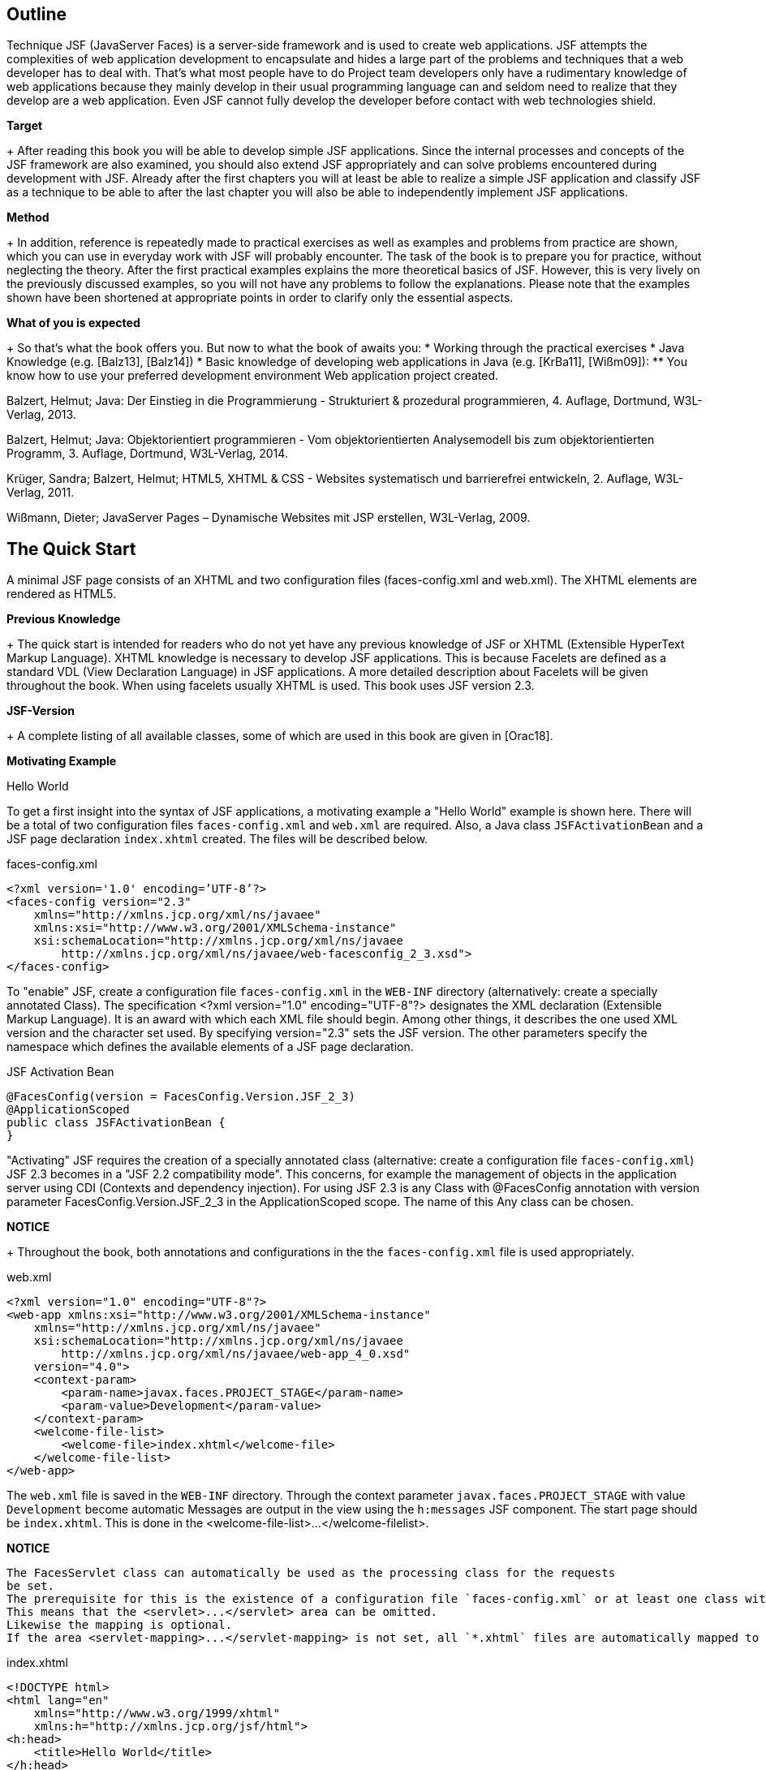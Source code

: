 == Outline

Technique JSF (JavaServer Faces) is a server-side framework and is used to create web applications. 
JSF attempts the complexities of web application development to encapsulate and hides a large part of the problems and techniques that a web developer has to deal with. 
That's what most people have to do Project team developers only have a rudimentary knowledge of web applications because they mainly develop in their usual programming language can and seldom need to realize that they develop are a web application. 
Even JSF cannot fully develop the developer before contact with web technologies shield.

*Target*
+
After reading this book you will be able to develop simple JSF applications. 
Since the internal processes and concepts of the JSF framework are also examined, you should also extend JSF appropriately and can solve problems encountered during development with JSF. 
Already after the first chapters you will at least be able to realize a simple JSF application and classify JSF as a technique to be able to after the last chapter you will also be able to independently implement JSF applications.

*Method*
+
In addition, reference is repeatedly made to practical exercises as well as examples and problems from practice are shown, which you can use in everyday work with JSF will probably encounter. 
The task of the book is to prepare you for practice, without neglecting the theory. 
After the first practical examples explains the more theoretical basics of JSF. 
However, this is very lively on the previously discussed examples, so you will not have any problems to follow the explanations. 
Please note that the examples shown have been shortened at appropriate points in order to clarify only the essential aspects.

*What of you is expected*
+
So that's what the book offers you. 
But now to what the book of awaits you:
* Working through the practical exercises
* Java Knowledge (e.g. [Balz13], [Balz14])
* Basic knowledge of developing web applications in Java (e.g. [KrBa11], [Wißm09]):
** You know how to use your preferred development environment Web application project created.

[Balz13]
Balzert, Helmut; Java: Der Einstieg in die Programmierung - Strukturiert & prozedural
programmieren, 4. Auflage, Dortmund, W3L-Verlag, 2013.
[Balz14]
Balzert, Helmut; Java: Objektorientiert programmieren - Vom objektorientierten
Analysemodell bis zum objektorientierten Programm, 3. Auflage, Dortmund,
W3L-Verlag, 2014.
[KrBa11]
Krüger, Sandra; Balzert, Helmut; HTML5, XHTML & CSS - Websites systematisch
und barrierefrei entwickeln, 2. Auflage, W3L-Verlag, 2011.
[Wißm09]
Wißmann, Dieter; JavaServer Pages – Dynamische Websites mit JSP erstellen,
W3L-Verlag, 2009.

== The Quick Start

A minimal JSF page consists of an XHTML and two configuration files (faces-config.xml and web.xml). 
The XHTML elements are rendered as HTML5.

*Previous Knowledge*
+
The quick start is intended for readers who do not yet have any previous knowledge of JSF or XHTML (Extensible HyperText Markup Language). 
XHTML knowledge is necessary to develop JSF applications. 
This is because Facelets are defined as a standard VDL (View Declaration Language) in JSF applications. 
A more detailed description about Facelets will be given throughout the book. 
When using facelets usually XHTML is used. 
This book uses JSF version 2.3.

*JSF-Version*
+
A complete listing of all available classes, some of which are used in this book are given in [Orac18].

*Motivating Example*

Hello World

To get a first insight into the syntax of JSF applications, a motivating example a "Hello World" example is shown here. 
There will be a total of two configuration files `faces-config.xml` and `web.xml` are required. 
Also, a Java class `JSFActivationBean` and a JSF page declaration `index.xhtml` created. 
The files will be described below.

.faces-config.xml
----
<?xml version='1.0' encoding=’UTF-8’?>
<faces-config version="2.3"
    xmlns="http://xmlns.jcp.org/xml/ns/javaee"
    xmlns:xsi="http://www.w3.org/2001/XMLSchema-instance"
    xsi:schemaLocation="http://xmlns.jcp.org/xml/ns/javaee 
        http://xmlns.jcp.org/xml/ns/javaee/web-facesconfig_2_3.xsd">
</faces-config>
----

To "enable" JSF, create a configuration file `faces-config.xml` in the `WEB-INF` directory (alternatively: create a specially annotated Class). 
The specification <?xml version="1.0" encoding="UTF-8"?> designates the XML declaration
(Extensible Markup Language). 
It is an award with which each XML file should begin. 
Among other things, it describes the one used XML version and the character set used. 
By specifying version="2.3" sets the JSF version. 
The other parameters specify the namespace which defines the available elements of a JSF page declaration.

.JSF Activation Bean
----
@FacesConfig(version = FacesConfig.Version.JSF_2_3)
@ApplicationScoped
public class JSFActivationBean {
}
----

"Activating" JSF requires the creation of a specially annotated class (alternative: create a configuration file `faces-config.xml`) JSF 2.3 becomes in a "JSF 2.2 compatibility mode". 
This concerns, for example the management of objects in the application server using CDI (Contexts and dependency injection). 
For using JSF 2.3 is any Class with @FacesConfig annotation with version parameter FacesConfig.Version.JSF_2_3 in the ApplicationScoped scope. 
The name of this Any class can be chosen.

*NOTICE*
+
Throughout the book, both annotations and configurations in the the `faces-config.xml` file is used appropriately.

.web.xml
----
<?xml version="1.0" encoding="UTF-8"?>
<web-app xmlns:xsi="http://www.w3.org/2001/XMLSchema-instance"
    xmlns="http://xmlns.jcp.org/xml/ns/javaee"
    xsi:schemaLocation="http://xmlns.jcp.org/xml/ns/javaee
        http://xmlns.jcp.org/xml/ns/javaee/web-app_4_0.xsd"
    version="4.0">
    <context-param>
        <param-name>javax.faces.PROJECT_STAGE</param-name>
        <param-value>Development</param-value>
    </context-param>
    <welcome-file-list>
        <welcome-file>index.xhtml</welcome-file>
    </welcome-file-list>
</web-app>
----

The `web.xml` file is saved in the `WEB-INF` directory. 
Through the context parameter `javax.faces.PROJECT_STAGE` with value `Development` become automatic Messages are output in the view using the `h:messages` JSF component. 
The start page should be `index.xhtml`. 
This is done in the <welcome-file-list>...</welcome-filelist>.

*NOTICE*
----
The FacesServlet class can automatically be used as the processing class for the requests
be set. 
The prerequisite for this is the existence of a configuration file `faces-config.xml` or at least one class with a JSF annotation (e.g. @FacesConfig). 
This means that the <servlet>...</servlet> area can be omitted. 
Likewise the mapping is optional. 
If the area <servlet-mapping>...</servlet-mapping> is not set, all `*.xhtml` files are automatically mapped to the FacesServlet.
----

.index.xhtml
----
<!DOCTYPE html>
<html lang="en"
    xmlns="http://www.w3.org/1999/xhtml"
    xmlns:h="http://xmlns.jcp.org/jsf/html">
<h:head>
    <title>Hello World</title>
</h:head>
<h:body>
    <h:outputText value="Hello World" />
</h:body>
</html>
----

In the DOCTYPE area there is no reference to an HTML DTD (Document Type Definition) given, therefore it is an HTML5 page. 
HTML5 is not based based on SGML (Standard Generalized Markup Language), so specifying a
Document type definition not necessary. 
The output text Hello World is replaced by the set JSF component h:outputText.

*NOTICE*
----
By using facelets as VDL, the DOCTYPE specification is not crucial: HTML5 source code is always rendered. 
It would also be possible to use the following document type definition from the XHTML standard:

<!DOCTYPE html PUBLIC
    "-//W3C//DTD XHTML 1.0 Transitional//EN"
    "http://www.w3.org/TR/xhtml1/DTD/xhtml1-transitional.dtd">
----

Here it is specified in the DOCTYPE area that the publicly available HTML DTD (Document Type Definition) is referred to. 
The DTD defines the document structure. 
It is further specified that XHTML in version 1.0 and in the variant Transitional and that the used elements and attribute names have been defined in the EN language. 
In the html area, the language of the XHTML page and the tag libraries used specified.

*Result*
Calling up the page is shown in Fig.2.0-1.

image::
Fig.2.0-1: Example hello world.

The existing source text of the call looks like this:
----
<!DOCTYPE html>
<html lang="en" xmlns="http://www.w3.org/1999/xhtml">
<head id="j_idt2">
    <title>Hallo Welt</title>
</head>
<body>Hallo Welt</body>
</html>
----

The small example shows that the JSF page declaration with XHTML and JSF tags is defined, but the generated result is presented as HTML5 becomes.

NOTICE
----
In the example, the `index.xhtml` file is named "JSF Page Declaration". 
XHTML and JSF tags are used. 
As the book progresses, simply the term »JSF page« is used.
----

== Web Development Basics

The basics of web development with Java are described in various JSRs (Java Specification
request). 
These include, for example, »Java 8 SE« (JSR 337), »Expression Language 3.0« (JSR 341) and »JavaServer Faces 2.3« (JSR 372). 
A JSR goes through different stages and may have reached a certain level. 
Web applications can have different architectures. 
The content will be in described in the following chapters:

*Web Application Architecture*

Web applications can be structured and divided in different ways. 
The underlying architecture defines how the individual components interact with a web application.

Just like common Java applications, there are also different ones for web applications
architectural pattern. 
At this point, the architectural patterns Model 1 and Model 2 treated. 
For Model 1 web applications, the client accesses the directly corresponding views. 
In the case of Model 2 web applications, access is provided by the clients not directly on the views, but always on the controller of the web application. 
Model 2 patterns are also called MVC patterns (Model View Controller patterns).

=== Model 1

=== Model 2

With Model 1 web applications, the client accesses a view directly. 
For model 2 - Applications, on the other hand, have a central location that is called up instead and forwards the call. 
This process is illustrated in Fig. 3.2-3.

The user communicates with the controller, so he sends his requests directly there. 
The controller creates and fills the model. 
Then he delegates it Output generation to the view that accesses Model objects generated by the controller.

== Java web development with Servlets and JSP pages

JSF application development is different from development ordinary Java web applications with servlets and JSP pages.

The rough structure of a Java web application with Model 2 architecture is explained in the introduction Fig.4.0-1 briefly explained.

image::

Fig.4.0-1: Structure of a web application.

With Model 1 architectures, direct access to the JSP pages would also be possible. 
Basically, a web container is required first (e.g. Tomcat or Payara), where the web application can be published. 
The web application in turn consists of different elements. 
The most important ones are listed in Fig. 4.0-1: A configuration file (web.xml), one or more servlets, and one or multiple JSP pages. 
JSP pages and servlets make it easy to build a web application. 
The client (i.e. the browser) accesses the servlet and the servlet in turn accesses the JSP pages.

*Expiry of a user requirement (Request)*
This means, of course, that all technical aspects of the web application are also here
to be implemented. 
This means that first the user request (Request) must be evaluated to extract any transfer parameters, when programming a servlet. 
Then the actual business logic executed and then the HTML document is generated and returned to the client. 
The process is illustrated in Fig.4.0-2.

== JavaServer Faces

Developing with JSF is a bit different than developing with Servlets or JSP pages. 
JSF is a framework based on the Model 2 - Concept.

=== Architecture of JSF

JSF is a Model 2 framework - this is easy to do on the central Front-Controller-Servlet, called JSF Faces Servlet.

JSF works like a Model 2 application (see »Web Application Architecture«, p. 10). All input and output takes place via Faces Servlet.

=== Configuration of web.xml

In the `web.xml` configuration file, Faces Servlet is specified as the one to be used Servlet not mandatory. 
The FacesServlet class can automatically be used as the working class can be set for the requests, provided the configuration file `facesconfig.xml` or at least one class with a JSF annotation (e.g. @FacesConfig) is available. 
This means that the <servlet>...</servlet> area can be omitted. 
Also optional is the characteristic of the mapping. 
If the area <servlet-mapping>...</servletmapping> is not set, all `*.xhtml` files are automatically sent to the FacesServlet Posted.

=== Contexts

There are different areas of validity (also: scopes) that determine how long an object has existed and from where it can be accessed.

Within a web application, objects can be created and then saved. 
However, the question arises as to where exactly these objects are stored.

*Motivation*
+
In an ordinary Java application, an object is stored in a property of another object or in a static property. 
In a web application However, an object is used by several users. 
So it must be determined at which point the objects are made available and for how long
these should remain available. 
Exactly this definition is called the scope.

*Object storage options*
+
A username e.g. B. is clearly user-related. 
But also information like a search query, a search result or a data record to be processed are user-related information that is only available to a specific user.

== Case study blog application overview

The following case study is used to illustrate the respective topics of the following chapter to deepen practically. 
This is a blog Application. 
First, the required classes for the »Business Logic« and the basic configuration files are created.

*What is a blog?*
+
A blog is a kind of diary. 
Any text entries can be created, each with a title, date and a category. 
Then they can displayed one below the other, creating a kind of diary.

*Functionality*
+
In order not to make the application too complicated, the »business logic« (here only persistence logic exists instead of business logic) for this sample application (case study overview) already implemented and is therefore not explained in detail.
The classes provided offer the possibility of text entries with a title, a text, a category and a date in a definable directory save. 
Alternatively, the current user's home directory used for storage. 
Multi-user use is not intended.

Fig.6.0-1 shows what the finished software could look like.

image::

Fig.6.0-1: Case study: list of blog entries.

*Create blog entry*
+
The central use case of the application is to create a blog entry. 
The user should be able to enter the information for title, date, category and to capture text. 
These details are then available as a blog entry on the provided classes are saved (Fig. 6.0-2).

*Classes*
+
The classes that enable the entries to be saved and loaded are already made available and therefore do not have to be programmed by yourself. 
In this chapter introduces the classes that are used for this and the next use cases are needed. 
The classes are shown in Fig. 6.0-3 as a UML diagram shown.

The central BlogManager class provides persistence and the BlogEntry class represents an entry in the blog.

image::

Fig.6.0-2: Case study: Blog entry process - input.

image::

Fig.6.0-3: API of the case study in UML notation.

The properties of the BlogEntry class are listed in Table.6.0-1.

|====
|Property
|Description

|id
|A unique number. 
This is set by the BlogManager - the first time save - Assigned and does not need to be set explicitly.

|title
|The title of the blog entry.

|text
|The content of the blog entry.

|category
|The category of the blog post.

|date
|A date to which the blog entry refers.
|====
Table. 6.0-1: BlogEntry properties.

The BlogManager class provides the following methods:

*Methods of Blog Manager*
+
public void saveEntry(BlogEntry entry):
Saves a new entry.
public void deleteEntry(BlogEntry entry):
Deletes an existing entry.
public List<BlogEntry> getAllEntries():
Returns all saved entries.
private String getFilename():
Returns the path to the persistence file. 
Is a path in the web.xml by the user defined, this is used. 
Otherwise, the home directory of the current User used for storage.
private void saveDb(List<BlogEntry> list):
Persist the existing blog entries.
private void initDb():
Initializing the database.

*Own storage path*
+
By default, the path `c:\blog.db` is used to store blog entries. 
A user-defined storage path can be specified in the `web.xml` configuration file.

web.xml
----
<context-param>
    <param-name>blogdbpath</param-name>
    <param-value>c:\blog.db</param-value>
</context-param>
----

An object of class BlogManager is implemented as a managed bean in scope of a Session created:

BlogManager.java
----
@Named
@SessionScoped
public class BlogManager implements Serializable {
    ...
}
----

*Overview*
+
Fig.6.0-4 shows an overview of the available programs.

image::

Fig.6.0-4: Case study: Overview of the different programs.

Based on the program case study overview, the programs case study input mask, Case study file upload and case study tables implemented. 
The program case study input mask serves as the basis for the programs case study templating, case study internationalization, Case study navigation, case study converter, case study validation, case study Shortlists and case study resources. 
The differences are in the description explained in the respective case study. 
In the Total Case Study program, all content is summarized in one application.

== Basic JSF components

=== Box: Component Hierarchy

=== h:outputText

=== h:inputText, h:inputSecret, h:inputTextarea

=== h:commandButton, h:commandLink

=== The components in interaction

=== Case study blog application - input mask

== Templating

=== JSF-Templating

=== Case Study Blog Application - Templating

== Internationalization

=== JSF internationalization

=== Case Study Blog Application - internationalization

== Navigation

Web applications usually do not only consist of one page. 
The following chapters explain the possibilities for realizing navigation in the context of JSF:

=== JSF-Navigation

JSF offers the possibility to choose between navigate multiple pages.

It is often necessary to implement an application with several pages. 
In the most cases, a realization with only one side should not be an option at all, for example when entering data records. 
A distinction is made between 'user-defined' and 'implicit' navigation.

*Custom Navigation*
+
Normally, navigation rules (also: navigation rules) are defined. 
This determine under which conditions from which side to which other side is referenced. 
For example, from `index.xhtml` page to `saveOK.xhtml` page. 
the conditions are described by so-called outcomes in the `faces-config.xml` (Program DemoNavigation).

Example 1a.
A navigation rule is then defined in the faces-config.xml file.
faces-config.xml
----
<navigation-rule>
    <from-view-id>/index.xhtml</from-view-id>
    <navigation-case>
        <from-outcome>ok</from-outcome>
        <to-view-id>/speichernOK.xhtml</to-view-id>
    </navigation-case>
</navigation-rule>
----

*Explanation*
+
This navigation rule determines that from the page `index.xhtml` to the page `save-
OK.xhtml` is branched. 
But only with the outcome ok.

*What is a outcome?*
+
An outcome is the result (i.e. the return value) of a method initiated by JSF method call. 
As already shown, in JSF, buttons and links are created using Method binding associated with an action.

Example 1b
The following example is conceivable:

JSF page:
<h:commandButton value="save(ok)" action="#{exampleBean.actionSaveOK}" />

Method:
public String actionSaveOK() {
    return "ok";
}

*Explanation*
+
In contrast to the method bindings considered so far, this method returns a string and does not return void. 
With this return value one also speaks of the outcome of the method. 
This value will used to determine the appropriate navigation rule. 
Here would be the outcome always ok and the current page is index.xhtml. 
Therefore, JSF will save to the pageOK.xhtml branch. 
The method would return an unknown value (for example nok), then JSF would appear on the current page (ie index.xhtml) stay.

*outcomes are variable*
+
Of course, it is not only possible to always return the same value, but different values could be returned via an if query.

It would be conceivable that the method checks something and depending on it ok or nok
returns. 
Depending on the outcome of the method and how the navigation rules are defined, JSF then links to one side or the other.

Example 1c
An example that saves from the `index.xhtml` page to OK if the outcome is `ok.xhtml` and in the case of an outcome of `nok` refers to saving `NOK.xhtml` the following:

----
<navigation-rule>
    <from-view-id>/index.xhtml</from-view-id>
    <navigation-case>
        <from-outcome>ok</from-outcome>
        <to-view-id>/speichernOK.xhtml</to-view-id>
    </navigation-case>
    <navigation-case>
        <from-outcome>nok</from-outcome>
        <to-view-id>/speichernNOK.xhtml</to-view-id>
    </navigation-case>
</navigation-rule>
----

*Explanation*
+
Two navigation cases are defined here. 
JSF will consider the case whose `from-outcome` attribute matches the outcome returned by the method. 
In this case, the first navigation case (saveOK.xhtml), if the outcome is ok or the second navigation case (saveNOK.xhtml) if the outcome is nok. 
If no navigation case applies (e.g. in the case of an outcome test), JSF will remain on the current page (i.e. index.xhtml here).

*Peculiarities of JSF navigation*
+
At the time the user requests the `index.xhtml` page, JSF still knows not whether the following page will be `saveOK.xhtml` or `saveNOK.xhtml`. 
That decides only after the form content of `index.xhtml` from user to was transmitted to the server, i.e. he pressed the button. 
Only after pressing the button (and the associated submission of the form content) the method binding is evaluated. 
In principle, however, every form content requires submission to the server a destination URL (Uniform Resource Locator) to which this data are transmitted. 
But since it is not yet clear which side will follow, refer `index.xhtml` to itself first, so it sends the form data back `index.xhtml`.

However, JSF will not return `index.xhtml`, but the method binding first execute and `saveOK.xhtml` or `saveNOK.xhtml` according to the outcome.

=== Case Study Blog Application - Navigation

== Converter

User input is always transmitted from the browser to the server as a string, regardless of whether the input is a number or not. 
These inputs will converted from JSF to required format, for example to integer. 
For it converter used. 
Some particularly frequently used converters are in the range of JSF included:

* JSF Converter
* Custom Converter
* Case study blog application - Converter

=== JSF Converter

User input is transmitted from the browser to the server as text, regardless of whether the input is a number or not. 
Still will these values are stored as a number in the managed bean. 
JSF uses converters for this. 
Converters supplied by JSF can be used for this.

The demo converter sample program illustrates the automatic conversion. 
That `h:messages` tag displays error messages that occur. 
It is defined in »Display of validation errors«, p. 113, explained in more detail.

*Example 1*
+
The following source code uses the `h:messages` tag.
----
<h:messages/>
<h:form>
    <h:inputText id="number" value="#{beispielBean.wert}" />
    <h:commandButton value="OK" />
</h:form>
----

*Explanation*
+
In this example exampleBean.value is a property of type double. 
Returns the user if you enter a number in the text field, it will be automatically converted and correctly converted into the saved managed bean. 
Returns the user a non-numeric value (e.g. test) occurs, an error message appears, as shown in Fig. 11.1-1.

image::

Fig.11.1-1: Converter error message.

The conversion is done automatically for some types like integer, double, etc.

The validators (the topic of validators is discussed in the chapter "Validation", p. 109
deepened) are dependent on the converters. 
So a `f:validateLongRange` validator don't validate a string, just a numeric value. 
The conversion must so take place before. 
Fig. 11.1-2 shows the process.

image::
Fig. 11.1-2: Conversion process.

Step 1: The user enters a number and presses the save button.
Step 2: The value (string) is saved as submitted value in the component.
Step 3: The value will be converted. 
The converted value is called local value saved.
Step 4: Now the validator can validate the value. 
It uses the (converted) local value.
Step 5: The local value is stored in the managed bean. 
If required, this value was previously validated.

The value transmitted by the browser is therefore initially displayed as submitted in the component value (String), then converted by a converter and stored as converted value saved as local value (for more information on submitted value and local value is referred to the chapter "The JSF Life Cycle", p. 165 referenced). 
Table. 11.1-1 shows types that are automatically converted by JSF.

In addition, there is also the option of explicitly adding converters to a component. 
This is useful, for example, if values are to be converted that cannot be automatically converted by JSF.

Specifying amounts in a currency would be an example. 
Here JSF will not automatically since only the amount and not the currency is saved
(€26.05 could only be stored as a simple numerical value 26.05, the currency is decisive for the amount). 
For such a case, the universal `f:convertNumber` tag can be used.

.Table 11.1-1: Types that can be automatically converted by JSF
|====
|Converter class
|Conversion class

|BigDecimalConverter
|java.math.BigDecimal

|BigIntegerConverter
|java.math.BigInteger

|BooleanConverter
|java.lang.Boolean and boolean

|ByteConverter
|java.lang.Number

|CharacterConverter
|java.lang.Character and char

|DoubleConverter
|java.lang.Double and double

|FloatConverter
|java.lang.Float and float

|IntegerConverter
|java.lang.Integer and int

|LongConverter
|java.lang.Long and long

|ShortConverter
|java.lang.Short and short
|====

A converter like `f:convertNumber` is simply attached as a "child" to the input component. 

The following source code uses the `f:convertNumber` tag.
.Example-2
----
<h:inputText id="currency" value="#{beispielBean.wert}">
    <f:convertNumber maxFractionDigits="2" groupingUsed="true"
        type="currency" currencySymbol="€" />
</h:inputText>
----

*Explanation*
+
In the example, the value is accurate to two digits (maxFractionDigits) with the Currency (type="currency") Euro (currencySymbol) and thousands separator (groupingUsed) shown. 
It is therefore assumed that the user exclusively enter amounts in euros. 
A valid entry would therefore be 1,00€. 
The value 1.0 is then stored in the managed bean. 
This conversion works also in the other direction. 
If the value changes in the managed bean to Example to the value 2.0, 2,00€ is displayed in the GUI.

However, the `f:convertNumber` tag is not only suitable for converting currency amounts. 
It is also possible to convert arbitrarily formatted numbers. 
In addition a pattern (also Pattern) can be used.

A selection of some tag configuration options is shown in Table. 11.1-2 listed.

.Table 11.1-2: Attributes of f:convertNumber.
|====
|Attribute
|Description

|currencyCode
|ISO 4217 currency code (only if type="currency").

|currencySymbol
|Currency symbol (only if type="currency").

|groupingUsed
|Indicates whether the value is presented with thousands separators.

|integerOnly
|Indicates whether the value is an integer.

|locale
|Locale used to format the values (e.g. es).

|pattern
|A number pattern that is used (e.g. €###, usable only if type="number").

|type
|Specifies the type (number, currency, or percentage). Default is percentage.
|====

The following source code uses the f:convertDateTime tag.

.Example-3
----
<h:outputText id="date" value="#{beispielBean.datum}">
    <f:convertDateTime dateStyle="full"
        locale="es" timeStyle="long" type="both" />
</h:outputText>
----

*Explanation*
+
For example, the output here will look like this:
+
martes 6 de febrero de 2018 21:06:00 GMT.

The `f:convertDateTime` tag presented here also offers some attributes that are listed in the Table
11.1-3 are shown.

|====
|Attribute
|Description

|dateStyle
|The date format: default, short, medium, long and full (Java standard).

|locale
|Locale used to format the values.

|pattern
|Pattern to use for parsing - timeStyle, dateStyle and type are then ignored - example: MM/dd/yyyy.

|timeStyle
|The time format: default, short, medium, long and full (Java standard).

|timeZone
|Time zone - Example: Europe/Berlin

|type
|Specifies the type (date, time, or both). Default is date.
|====
Table. 11.1-3: Attributes of f:convertDateTime.

=== Custom Converter

In many cases the converters provided by JSF should be sufficient. 
For special requirements there is the possibility to develop to use your own converter.

*Requirements of a custom converter*
+
A converter is supposed to turn a string (the user's input) into an object of a certain type. 
Like a standard converter, for example string values converted to numbers (e.g. integers).

The target type (that is, the class to convert to) can be a Class from the standard scope of Java or a self-developed class. 

However, the conversion process is not a one-way street. 
Values can be read from Managed beans and written to managed beans. 
A self-developed custom converter must therefore meet two requirements:

* Ability to turn a string into an object of the target type.
* Being able to turn an object of the target type back into a string.

*Structure of a converter*
+
These requirements make it obvious that two methods are needed to be able to do the conversion. 
A method to get a String into the object of the target type, and a method that returns the object can transform back.

JSF offers an interface that is used by the implementing converter class requires exactly these two methods. 
So it is not provided the conversion methods implement in the Managed Bean class. 
Instead there is the converter from a separate class that has the described converter interface (javax.faces.convert.Converter) implemented. 
Fig. 11.2-1 shows a UML representation this converter interface.

image::

Fig.11.2-1: Converter (UML-Notation).

The example program DemoCustomConverter clarifies the use and the implementation its Custom converter.

In the following, a converter is to be developed for the following city class.

Example 1. City.java
----
public class City {
    private int zip;
    private String name;
    
    // Getter und Setter
    ...
    @Override public String toString() {
        return zip + " " + name;
    }
}
----

In the object of the City class, the name of the city (name) and the zip code can be entered
(plz) are saved. 
JSF cannot automatically convert a string into an object of type city. 
Instead, a separate converter is developed for this purpose.

CityConverter.java
----
public class CityConverter implements Converter {
    public Object getAsObject(FacesContext context, UIComponent component, String value) {
        int split = value.indexOf('');
        City city = new City();
        city.setZip(Integer.parseInt(value.substring(0,split)));
        city.setName(value.substring(split+1,value.length()));
        return city;
}

public String getAsString(FacesContext context, UIComponent component, Object value) {
    return ((City)value).getZip() + " " + ((City)value).getName();
    }
}
----

For example, this converter accepts input in the form »zip city«.

Table 11.2-1 lists the method parameters shown in this example.
|====
|Attribute
|Description

|component
|Component containing the value to convert.

|context
|Faces Context, used to communicate with the framework

|value (String)
|String to be converted to an object.

|value (Object)
|Object to be converted to a string.
|====

The example is executable in this form, but the converter must still be made known to JSF so that it can be used. 
This is possible in two ways. 
It can be registered to be automatically used by JSF whenever a property of a managed bean or a managed bean itself of type city to be filled with a value. 
Alternatively, the converter can also be connected manually to a component to be hung.

*General registration of a converter*
+
The first option (general registration of the converter) is via a Annotation in the converter class and applies throughout the application.

This example shows the registration of the CityConverterClass:
----
@FacesConverter(forClass = City.class)
public class CityConverterClass implements Converter {
    ...
}
----

If a converter is registered via the `forClass` annotation parameter, JSF uses it automatically whenever a user-entered value is placed in an object of the target class (City.class) to be converted. 
This conversion is necessary when the input in a managed bean or a managed bean property of the type of the target class is to be saved.

The following class shows this connection as an example:

Example 3: Address.java
----
@Named
@SessionScoped
public class Address {
    private City city;
    public void setCity(City city) {
        System.out.println("was set:" + city);
        this.city = city;
    }
    public City getCity() {
        return city;
    }
}
----

*Explanation*
+
Now, when a JSF page accesses a managed bean of type Address and If you want to save an input as a city, JSF would automatically use the for this Process configured converter.

The following snippet shows access to the city property from a JSF page out (it is assumed that a managed bean address of type Address configured):

.index.xhtml
----
<h:inputText value="#{address.city}" />
----

In this example, the conversion is completely transparent and requires no further intervention by the developer.

*Explicit configuration of converter*
+
In addition to the general configuration described above, there are also the ability to explicitly configure a converter. 
To do this, an explicit name in of the @FacesConverter annotation.

An explicit configuration looks like this:

Example 4: CityConverterName.java
----
@FacesConverter("cityConverterName")
public class CityConverterName implements Converter {
    ...
}
----

*Explanation*
+
The example does not generally define which converter for which target type is used, but an ID is assigned to the converter. 
Under this one it can be referenced later in the JSF page.

Explicitly adding the city converter to a component would look for that above example like this:

----
<h:inputText value="#{address.city}"
    converter="cityConverterName" />
</h:inputText>
----

The converter is also used in this case, but only explicitly in this case Component.

=== Case Study Blog Application - Converter

The case study can be extended with its own converter. 
The converter will make it possible to specify the date in the form "today" as well. 
The current date is then used.

*GUI*
+
In addition to »Title« and »Text«, the blog entries also contain a »Date«. 
The corresponding date field is therefore added to the page (addEntry.xhtml). 
Additionally need error messages are issued. 
This is implemented using the `h:messages` tag.

*Implementation CaseStudyConverter*
+
Below are the changes compared to the Case Study input mask program shown.

A converter class `DateConverter` is implemented, which is included in the display page `addEntry.xhtml` is used. 
To do this, the annotation `@FacesConverter` must be added will.

The `addEntry.xhtml` file looks like this:

addEntry.xhtml
----
<h:body>
<h:messages />
<h:form>
    ...
    <h:outputText value="Date" />
    <h:inputText converter="dateConverter"
        value="#{addEntryBean.blogEntry.date}" />
...
</h:form>
</h:body>
----

The `h:messages` tag is used to output error descriptions. 
JSF cannot do automatic conversion for the date in this example. 
Although JSF provides a suitable converter for converting to a date (Date-TimeConverter), but this will (in contrast to all other supplied converters) not automatically drawn by JSF because the formatting information is different (e.g. 2018-04-13, 2018-04-13). 
Although this could be done via the Locale be determined, but it must be determined whether an entry with date and time (or only date or only time) is available. 
This cannot be determined done automatically.

DateConverter.java
----
@FacesConverter("dateConverter")
public class DateConverter implements Converter {
    public Object getAsObject(FacesContext context, UIComponent component, String value) {
        if("today".equalsIgnoreCase(value)) return new Date();
        SimpleDateFormat sdf = new SimpleDateFormat("dd.MM.yyyy");
        Date date = null;
        try {
            date = sdf.parse(value);
        }
        catch(ParseException ex) {
            ex.printStackTrace();
            throw new ConverterException (
                new FacesMessage("Date cannot be converted")
            );
        }
        return date;
    }

    public String getAsString(FacesContext context, UIComponent component, Object value) {
        Date date = (Date)value;
        SimpleDateFormat sdf = new SimpleDateFormat("dd.MM.yyyy");
        String dateText = sdf.format(date);
        if(dateText.equals(sdf.format(new Date()))) return "heute";
        return dateText;
    }
}
----

The converter is configured explicitly here. 
The converter can be found at Specification of the name `dateConverter` can be used. 
For each component, creates a new object of the class.

In this example, a custom converter is developed. 
The converter to be developed should - regardless of the locale set in the browser - a date in the form dd.MM.yyyy (e.g. 07.02.2018) and also accept an entry in the form »today«. 
When the user enters "today" in the field, it automatically becomes the current date used. If the date is to be output, in the event that the to be output date corresponds to the current date, also printed as "today". 
A possible internationalization is left out for the sake of simplicity. 
In the converter, the SimpleDateFormat class is used to convert the String object to transform a Date object and vice versa. 
If the date is the current date, this is a special case: Here »today« is used as the representation used instead of the date. 
In the event of an error, a ConverterException is thrown. 
JSF will then generate an appropriate error message, which is defined by the `h:messages` tag is shown.

Fig.11.3-1 shows the Managed Bean objects involved in the case study.

*Managed Bean-Objects*
+
image::

Fig.11.3-1: Managed Bean objects involved in the converter case study.

Compared to the case study input mask program, only the object `dateConverter` added. 
This is created a new for each component. 
If in a JSF page multiple components use this converter, then one for each component new object created.

== Validation

A central task of a web application is the validation of the data entered by the user. 
Various conditions often have to be checked: Was a value is entered, a text is long enough or a number is high enough. 
In the various aspects of validation are discussed in the next chapters:

* JSF Validation
* Displaying Validation errors
* Suspend validation
* Custom validation
* Bean Validation
* Case Study Blog Application - Validation

=== JSF Validation

Using validation tags added input component tags JSF can perform field validations. 

*JSF brings one support for validations with*
+
Validations can of course be done manually. 
Such an approach is However, JSF is not required. 
JSF already comes with a declarative validation functionality, intended for such tests. 
The data entered by the user are used Values already checked by JSF and only then (via the value binding) in the written managed bean when conforming to the specified validation rules are valid. Incorrect validations therefore mean that the values are not in the managed bean are written.

One of the simplest and at the same time most common checks is whether there is any value in
entered in a field. 
For JSF to check this, the required attribute for the corresponding tag can be set.

*Example 1:*

This could be for text fields that have the two properties lastname and firstname a represent managed bean users, look like this (on the implementation of the class for the managed bean is not received):

requiredfieldsValidation.xhtml
----
<h:inputText value="#{user.lastName}" required="true" />
<h:inputText value="#{user.firstName}" />
----

*Explanation*
+
In this case, JSF will only save the user's two entries in the corresponding form in the user managed bean when the last name has been entered was. 
If only the first name is entered by the user, JSF will neither store the first name nor the last name in the managed bean. 
To have to i.e. all user input must be valid so that JSF accepts the values.

Any JSF tag that accepts input from a user supports the required attribute (e.g. also h:inputTextarea). 
To check this function can an output in the setFirstName() method of the corresponding managed bean class to be added.

If only something is entered in the first name field and the OK button is clicked the value is not set (the setFirstName() method is not executed and thus the output does not appear). 
Only when an entry is made in the surname field both fields are set after pressing the button.

*More Validations*
+
In addition to this simple test, there is also the possibility of more extensive ones to carry out tests. 
So-called validators are used for this. 
validators are attached to an input component as a »child«. 
The validator will then check the input value of the user and save the value in the Managed Bean only allow the bean if it satisfies the relevant validation.

*Example 2:*
+
In this example, JSF will store the values in the managed bean only if the input is at least »three« characters long. 
The `f:validateLength` tag is used for this added.

lengthValidation.xhtml
----
<h:inputText value="#{user.firstName}">
    <f:validateLength minimum="3" />
</h:inputText>
----

*Explanation*
+
Here the `f:validateLength` tag is explicitly added to the `h:inputText` tag. 
The user must now enter at least three characters in the text field.

*Procedure for a value binding without validation*
+
It is easier to understand how this validation works within JSF if you know the normal procedure (without validation) that JSF uses for a value binding. 
This is shown in Fig.12.1-1.

image::

Fig.12.1-1: Procedure: value binding.

Step 1: The user enters some text in the box and hits the save-Button.
Step 2: The user's input is taken from the `h:inputText` component on the Server read from the request and stored in it.
Step 3: The value of the `h:inputText` component is stored in the associated Value Binding, i.e. the corresponding managed bean, is saved.

*Process at one value binding with validation*
+
If a validation is to be carried out using a validation tag, the validation tag is used between step 2 and step 3 to check the input.
Step 3 is only then carried out if the validation is successful. 
The graphic then looks like in Fig.12.1-2.

Fig.12.1-2: Procedure: value binding with validation.

There are several standard validation tags that come standard with JSF. 
A brief overview follows.

The `f:validateLength` tag validates the length of the input. 
It gets the user's input only accept if it is longer than the minimum (if a minimum is specified
becomes) and is not greater than the maximum (if a maximum is specified)
(Ref. Table. 12.1-1).

|====
|Attribute|Description
|minimum
|Minimum input length.
|maximum
|Maximum length of input.
|====
Table. 12.1-1: Attributes of the tag `f:validateLength`.

In this example, the last name entered must have a minimum of three and a maximum of eight characters long.
*Example 3*
+
lengthValidationMinMax.xhtml
----
<h:inputText value="#{user.lastName}">
    <f:validateLength minimum="3" maximum="8" />
</h:inputText>
----

The `f:validateLongRange` tag validates the size of the entered integer value. 
The numeric value must be greater than the minimum (if specified) and less than that maximum (if specified) (see Table. 12.1-2).

|====
|Attribute|Description
|minimum
|Minimum size of the value.
|maximum
|Maximum size of the value.
|====
Table. 12.1-2: Attributes of the tag `f:validateLongRange`.

In this example, the age entered must be between 18 and 120.

*Example 4*
+
numberrangeValidation.xhtml
----
<h:inputText value="#{user.age}">
    <f:validateLongRange minimum="18" maximum="120" />
</h:inputText>
----

The `f:validateDoubleRange` tag also validates the size of an entered numerical value. 
This time, however, it is a double value with decimal places. 
The numeric value must be greater than the minimum (if specified) and less than the maximum (if specified) (ref. Table. 12.1-3).

|====
|Attribute|Description
|minimum
|Minimum size of the value (also as an integer).
|maximum
|Maximum size of the value (also as an integer).
|====
Table. 12.1-2: Attributes of the tag `f:validateDoubleRange`.

*Example 5*
+
numberrangeValidation.xhtml

In this example, the weight is given as a number with decimal places in the range 10.00 and 200.00 expected.

----
<h:inputText value="#{user.weight}">
    <f:validateDoubleRange minimum="10.00" maximum="200.00" />
</h:inputText>
----

The `f:validateRegex` tag validates a value using regular expressions (ref. Table. 12.1-4).

|====
|Attribute|Description
|pattern
|Regular Expressions (searched pattern in a value)
|====
Table.12.1-4: Attributes of the tag `f:validateRegex`.

In the following example, the entered text must be four to ten characters long and contain both a number and a capital letter. 
A valid input value would be 1abC.

*Example 6*
+
regexValidation.xhtml
----
<h:inputText value="#{user.lastName}">
    <f:validateRegex pattern="((?=.*\d)(?=.*[a-z])
        (?=.*[A-Z]).{4,10})" />
</h:inputText>
----

These featured tags are the standard validation tags provided by JSF. 
Additional validation tags are offered by third-party providers (both commercial and non-commercial) that integrate with JSF.

=== Displaying Validation errors

Error messages can be output with the tags `h:message` and `h:messages`.

*Validation without error message*
+
Although JSF prevents the value from being written to the corresponding managed bean, however, the user does not know that there is an error. 
If a Navigation Rule is defined, it will not be executed. 
Here the user might guess that something is wrong. 
However, if the user enters the correct input on the same page and therefore no navigation rule is defined, it will be displayed on a Incorrect input may not notice any difference: the page becomes simple loaded again.

*JSF supports validations*
+
In any case, the user is informed that his input is not valid are, essential. 
However, since JSF cannot guess at which point on the page. 
To present error messages most appropriately, there are two tags, with which error messages can be output. 
So the developer can exactly determine where on the page these messages appear. 
The two tags are used in the explained below.

*h:messages*
+
The `h:messages` tag can be used to output all error messages that are on the page have occurred (ref. Table. 12.2-1).

|====
|Attribute|Description

|globalOnly
|Indicates whether all error messages are displayed or only error messages not caused by a component (more about this type of error message in the chapter »Own Validation«, p. 120).

|showDetail
|Indicates whether details about the error message should be displayed.

|showSummary
|Indicates whether a summary of the error message is displayed.
|====
Table. 12.2-1: Attributes of the `h:messages` tag.

For example, a summary is "validation error", the detailed message: "[ID] input required" (as "[ID]" is displayed a string identifying the component clearly identified).

There are also the following properties:

* errorClass/errorStyle
* fatalClass/fatalStyle
* infoClass/infoStyle
* warnClass/warnStyle

These attributes can be used to specify the respective classes / CSS styles that are used with
of the respective error level (error/fatal/info/warn). 
If you set the value border:1px solid red; to the errorStyle attribute, errors of the type error with a provided with a red frame. 
The following examples of the program demo validation errors should clarify the situation.

The input field for the last name is a mandatory field. 
Example 1 The OK button pressed without entering a last name, an error message is displayed.
*Example 1*
+
messageExample.xhtml
----
<h:messages/>
<h:form>
<h:inputText value="#{user.lastName}" required="true" />
<h:commandButton value="OK" />
</h:form>
----

*Explaination*
+
The error message can be slightly different depending on the JSF implementation used be. 
An error message is output here if the user does not input (Fig. 12.2-1). 
The information j_idt6 and j_idt7 refer to the component IDs in the component tree assigned by the JSF framework will. 
The value j_idt6 refers to the form (h:form) and the value j_idt7 refers to the input field within the form (h:inputText).

image::

Fig.12.2-1: Representation: Simple error message

*h:message*
+
The `h:message` tag can be used to output error messages that occur with a specific component have occurred. 
While with the `h:messages` tag, all error messages can be output here "in one" place on the page
placed meaningfully on the page for a particular component. 
As a general rule this should be near the component that caused the error. 
This Tag should preferably be used as it increases the usability of an application greatly improved. 
The attributes are almost identical to those of the `h:messages` tag. 
It the `globalOnly` attribute is missing, for this there is another attribute that the `h:messages`- tag does not have (ref. Table. 12.2-2).

|====
|Attribute|Description
|for
|Specifies which component to display errors for.
|====
Table.12.2-2: Attribute of the `h:message` tag.

*ID of the components*
+
In order to be able to specify the component in the for attribute for which error messages are to be generated, the components must be provided with an ID. 
The component can then be referenced via this ID.

Usage is shown in the example below:

Example 2:
+
messageForExample.html
----
<h:inputText id="firstName" value="#{benutzer.firstName}"
required="true" />
<h:message for="firstName" />
<h:inputText id="lastName" value="#{benutzer.lastName}"
required="true" />
<h:message for="lastName" />
<h:commandButton value="OK" />
----

*Explanation*
+
With each JSF tag, in addition to the component-specific properties, ties, an ID can also always be assigned. 
Here the first `h:inputText`-Tag is given the ID `firstname`, the second `h:inputText` tag is given the ID `lastname`. 
The IDs can be assigned arbitrarily. 
Once a tag has a unique ID, error messages are output for him with the `h:message` tag. 
This will the respective ID of the input component is specified in the for attribute of the `h:message` tag (Fig. 12.2-2). 
In this example, the error messages are always direct displayed above the respective component.

image::

Fig. 12.2-2: Representation: Two error messages.

*Customize error messages*
+
The quality of the message and the appearance can still be improved. 
Example- the wise is the id (e.g. j_idt5:lastname) represented by JSF for the user
rather confusing. 
The specification j_idt5 refers to the form for which no own ID was assigned. Therefore, an ID was assigned by the JSF framework.

Adjusting the error texts is fairly easy, but it requires understanding the internationalization concept understood by JSF. 
In addition to special property files with texts (also called message bundles) intended for one or more JSF pages are, there is also the possibility to define global files. 
these can then contain customized error messages, for example. 
Adjust demo validation errors in the program this is made clear.

*Adaptation in the faces-config.xml*
+
To configure JSF to pull such a file, the `faces-config.xml` needs to be extended as follows:
----
<application>
    <message-bundle>jsf.beans.errormessages</message-bundle>
</application>
----

*Property file with error messages*
+
The message-bundle tag contains the property file that contains the error messages that are printed instead of the default messages.

An example of a Property file overriding the message for mandatory fields left blank:

*Example 3*
+
errormessages.properties
----
javax.faces.component.UIInput.REQUIRED=This is a mandatory field, please fill out this field.
----

Instead of the error message given in example 2, the error message in the file defined error message. 
Again, it is possible for different Languages different files (with appropriate language abbreviation) use to define the error messages in different languages.

*Place Holder*
+
To output the component causing the error in the form of its ID, the wildcard {0} can be used. 
The form should also get an ID, otherwise the ID automatically assigned by the JSF framework is displayed in the error message becomes.

For example, the Property file looks like this:
*Example 4*
+
errormessages.properties
----
javax.faces.component.UIInput.REQUIRED={0} is a required field, please fill this field.
----

There are numerous other keys that overwrite with appropriate error messages can become. 
A brief listing is shown below, where the ..._detail message is the detail message. The first error message (javax.faces.component.UIInput.REQUIRED) the general error message would be e.g. Validation errors and the detailed message (javax.faces.component.UIInput.REQUIRED_detail) [ID] input required.

|====
|required
|javax.faces.component.UIInput.REQUIRED (REQUIRED_detail)

A required field was not filled out.

Placeholder: {0} (ID)

|f:validateLength
|javax.faces.validator.LengthValidator.MAXIMUM (MAXIMUM_detail)

The value is greater than the maximum.

Placeholder: {0} (maximum), {1} (id)

|javax.faces.validator.LengthValidator.MINIMUM (MINIMUM_detail)

The value is less than the minimum.

Placeholder: {0} (minimum), {1} (ID)
|f:validateDoubleRange

|javax.faces.validator.DoubleRangeValidator.MAXIMUM (MAXIMUM_detail)

The value is greater than the maximum.

Placeholder: {0} (maximum), {1} (ID)
|javax.faces.validator.DoubleRangeValidator.MINIMUM (MINIMUM_detail)

The value is less than the minimum.

Placeholder: {0} (minimum), {1} (ID)
|javax.faces.validator.DoubleRangeValidator.NOT_IN_RANGE (NOT_IN_RANGE_detail)

The value entered is not in the valid range.

Placeholder: {0} (from), {1} (to), {2} (ID)
|f:validateLongRange
|javax.faces.validator.LongRangeValidator.MAXIMUM (MAXIMUM_detail)

The value is greater than the maximum.

Placeholder: {0} (maximum), {1} (id)

javax.faces.validator.LongRangeValidator.MINIMUM (MINIMUM_detail)
|====

=== Suspend validation

Sometimes it may be necessary to validate a page at certain times disable actions. 
For example, if the "Cancel" button is pressed.

When the Cancel button is pressed, validations are usually undesired: The user wants to cancel the current action, the entered Values do not need to be adopted. 
Therefore, there should be no error message appear. 
But for JSF it is also the Cancel button an ordinary button followed by an action. Therefore, also at A validation can be performed when this button is triggered. shows the process (generalized) Fig. 12.3-1.

image::

Fig. 12.3-1: Validation when cancel is triggered.

Step 1: The user enters a text.
Step 2: The text is read from the request by the input component and stored internally.
Step 3: The internally stored text is validated.
Step 4: The text is included in the managed bean (if it was valid).
Step 5: The action of the button is performed.

*Suspend validation*
+
However, there is a way to suspend that. 
That's what you use for that Validation immediate attribute of the button. 
If this attribute is set, the button Action performed before validation (i.e. immediate) and entered Values are neither validated nor by the corresponding value binding transferred to the managed bean. 
Instead, the (via the method Binding) defined action of the button is executed and then accordingly navigates. 
The process is (generalized) as shown in Fig. 12.3-2.
image::
Fig. 12.3-2: Validation when triggering with immediate.

Step 4 and step 5 are shown separated by a line in Fig. 12.3-2 because these steps are no longer performed after the immediate action has been performed. 
The button action is already executed here in step 3.

The relationships are explained in the DemoValidationRelease program.

The example1.xhtml page illustrates the use of the immediate attribute.

Example 1

example1.xhtml
----
<h:message for="firstName" />
<h:inputText value="#{benutzer.eingabe1}"
required="true" id="firstName" />
<h:commandButton immediate="true" value="abbrechen" />
<h:commandButton value="speichern" />
----

*Explanation*
+
Here the user can enter a text (first name) and then save it to press. 
However, the save action is only executed if a text has also been entered. 
This is provided by the `h:inputText` component's required attribute forced. 
However, if the user presses cancel, the cancel-Action performed and no validation takes place. 
In this case he has to User does not enter any text in the text box.

If the first name field is left blank and then the save button pressed, an error message is output. 
When pressing the button no error message is output. 
Instead of triggering the store-button to reload the same page, it would also be possible to go to another page to branch. 
To keep the example simple, this has been omitted.

*More detailed consideration*
+
In addition to these rather superficial observations, something else happens in this example: When canceling, the entered value is not saved in the associated value binding (here #{user.input1}), regardless of whether it is valid or not is saved (as shown in Fig. 12.3-2). 
When saving, the Value, on the other hand, is stored in the value binding (as shown in Fig. 12.3-1).

*Immediate attribute for input components*
+
Besides being able to set the immediate attribute on the `h:commandButton` component, there is also the option to set the immediate attribute on the `h:inputText` component to put.

Setting the immediate attribute on the `h:inputText` component results in the validation before the validation of the other (non-immediate) components and also before executing an action of an immediate -`h:commandButton` component is carried out. 
Fig. 12.3-3 illustrates the process for a page on which there is both an `h:inputText` component that is immediate (here the type) and one that is not immediate (like firstname in the previous examples).

Fig. 12.3-3: Validation with and without immediate.

Step 3 and step 4 are only processed here for the component type, since this is immediate. 
Only step 2 is processed for the first name component. 
Step 5 and 6 would not be processed at all if you clicked on the Cancel button (therefore shown separated by a line).

*Example 2*

The source code example2.xhtml looks like this:

example2.xhtml
----
<h:message for="typ" />
<h:inputText value="#{benutzer.eingabe1}" required="true"
immediate="true" id="typ" />
<h:message for="firstName" />
<h:inputText value="#{benutzer.eingabe2}" required="true"
id="firstName" />
<h:commandButton immediate="true" value="abbrechen" />
<h:commandButton value="speichern" />
----

*Explanation*
+
In this example, there are several ways the user can behave could. 
Each of the possibilities, including the result, is explained below listed (see Tab. 12.3-1).

|Input
|action
|Description

Tab. 12.3-1: Input options.

=== Custom validation

You can also implement your own imperative validations with JSF, which are also carried out before values in the respective value binding of the components are written. 
A distinction is made here between component-dependent and component-independent validations.

*Difference*
+
In a component-dependent validation, the entered value becomes a specific component validated (e.g. an email address). 
error messages refer to this one component.

In a component-independent validation, not only a syntactical one takes place check of a single value instead of a semantic (e.g. authentication username and password combination).

*Component dependent validation*
+
In this case, a separate validation method is implemented. 
To own one Performing validation requires a special method binding on the component
set that is to carry out this check. 
This is how method and component become linked together.

The program DemoValidationOwnSyntactically clarifies the facts.

In a JSF page, validateEmail.xhtml, it looks like this:

Example 1a.

validateEmail.xhtml
----
<h:messages />
<h:inputText value="#{user.email}"
    validator="#{user.validateEmail}">
</h:inputText>
----

This assumes that the managed bean user actually has a method `validateEmail()` exists.

*Method binding for validation*
+
It is not necessary to include the validation method (as shown here) in the Implement managed bean class that also contains the value to be checked. 
It would also be possible to create another class that, for example, only Validation methods and the method binding refer to this class to let. 
To do this, this class must implement the `javax.faces.validator.Validator` interface.
In the JSF page, the tag is `f:validator` specifying the validator class over the Attribute `validatorId` required. 
However, it is often advisable to program parts that are responsible for rendering a specific page, in a managed bean class to summarize.

*conventions for validation methods*
+
A method that accepts validation must have certain accept invocation parameters and have a specific return value so that JSF can use it for validation.

An example of such a method (here: validateEmail()) is listed below:

Example 1b: user.java
----
public void validateEmail(FacesContext context, UIComponent component, Object value) {
    String input = (String) value;
    if (input.indexOf('@')==-1) {
        ((UIInput)component).setValid(false);
        FacesMessage message = new FacesMessage("Invalid e-mail address");
        context.addMessage(component.getClientId(context), message);
    }
}
----

The many call parameters of the validation method may seem confusing, that however, the underlying concept is quite easy to understand (ref. Table-12.4-1).

|====
|Parameter
|Function

|FacesContext context
|This is an object that contains all the information about the keeps current JSF state. 
This object enables direct communication with the framework.

|UIComponent component
|The component that contains the value to validate.

|Object value
|The value to validate, entered by the user.
|====
Table. 12.4-1: Call parameters of the validation method.

These call parameters must be present with every validation method.

The core of the method is checking the entered value (in this case it is checked if
whether the input contains an @ sign). 
The value to be checked is given as a parameter passed value.

*Converter*
+
This does not necessarily have to be a string, as assumed here. 
When adding any object can be expected from a converter to a component will. 
If no converter is used and the property of the value binding is on String (as in this example), a string can also be expected here.

If the check is successful, there are no further steps in the method necessary.

*How to proceed if not valid values*
+
If the value is not valid, two steps must be performed. 
Of the the fourth step is to tell the affected component itself that the value it contains is invalid. 
This is done via the setValid() method.

The user must then also be informed with a message. 
For this purpose, a Faces Message is created with an error message and using the addMessage() method communicated to the JSF framework.

In this case, the addMessage() method is called with two parameters. the
both parameters are explained in Table. 12.4-2.

|====
|Parameter
|Function

|String
|FacesMessage
|====
Table 12.4-2: Parameters of the addMessage() method

The first parameter is a string, that is, the component ID must be passed here as a string. 
To find out the ID of a component, the getClientId() method can be used. 
This returns the ID of the component as String back.

It is important to include the component ID when communicating the error message with addMessage() to use so later with the h:message tag the error messages can be output that belong to a specific component (using of the for attribute).

*Component independent validation*
+
The mechanisms presented so far allow a syntactic single field check. 
However, something more general must often be validated. 
It would be conceivable that checked whether a person's first and last name already exist in the database. 
Here not only one field is checked, but two. 
The exam is in this case not syntactic, but semantic (content-related) nature.

*Method Binding*
+
In order to also be able to take such cases into account, JSF offers the possibility of checking data from several fields at the same time after they have been transferred to the corresponding Managed beans were written. 
So this type of validation does not prevent adoption a value into the managed bean (this has already happened at this point), but is used for subsequent validation and display of corresponding error messages. 
Usually this will happen in the method due to the User action (e.g. pressing a button) or the associated method Bindings is called.

*Example 2*
+
For example, the user may press a "Save" button. 
JSF then first reads the data entered by the user (here, for example, first name and last name) in the managed bean. 
Then the with method linked to the button (via a method binding) storeUser() executed. Before the method finally saves the record, it will conduct an exam. 
Here it is an exam that ensures the pros and Surname does not yet exist in the database (userExists()).

The DemoValidationOwnSemantic program explains the facts.

----
@Inject
private FacesContext context;
public String saveUser() {
    if (userExists(user.getFirstName(), user.getLastName())) {
        FacesMessage message = new FacesMessage();
        message.setSeverity(FacesMessage.SEVERITY_ERROR);
        message.setSummary("Combination of first and last name already exists");
        message.setDetail("A combination of first and last name may only occur once");
        context.addMessage(null,message);
        return "";
    }
    return "ok";
}
----

*Explanation*
+
This example uses the `userExists()` method to determine whether the specified combination of first and last name is already in the database exists. 
In this case, a Faces Message is created with the error message and the error details are set. 
This Faces Message is then sent to the Faces Passing the context (addMessage()) without specifying an ID (in contrast to the addMessage() call for an error message associated with a component becomes). 
The error message is therefore not assigned to any component. 
It is a general error message. 
Finally, JSF is returned using return ""; instructed to reload the current page. 
Important for the return value is only that no navigation rule exists for it. 
It might as well be there return "xyz".

NOTE:
The severity of the message can be specified using the `setSeverity()` method (SEVERITY_INFO, SEVERITY_WARN, SEVERITY_ERROR or SEVERITY_FATAL). the inserted messages may or may not be displayed depending on the setting. 
These setting options are not discussed in detail in this book.
=== Bean Validation

Using bean validation is another declarative way to do this Validating input to managed beans. 
The validation information will be done directly in the managed bean classes.

The specification of the Bean Validation 2.0 was released and made possible in the JSR 380 the use of validation rules directly in the managed bean class. 
As in the validation tags, this is a declarative configuration. 
Next to the specification of the validation rules in the managed bean class are no further tags necessary.

Analogous to the definition of validation rules using validation tags, the passed values are not written to the managed bean until validation is successful was.

*Use*
+
When using bean validation, the necessary restrictions (Constraints) via annotations on the respective properties of the managed bean - class are defined. 
Table. 12.5-1 shows a section of the possible annotations.

|====
|Annotation
|Description

|Min
|Max
|NotBlank
|NotEmpty
|NotNull
|Size
|====

Table. 12.5-1: Bean validation annotations.

The following examples of the program `DemoBeanValidation` clarify the usage from `BeanValidation`.

Two text boxes are inserted on a JSF page with no validation information

Example 1:
user.xhtml
----
<h:messages />
<h:form>
<h:outputText value="firstName" />
<h:inputText value="#{user.firstName}" /><br />
<h:outputText value="lastName" />
<h:inputText value="#{user.lastName}" /><br />
<h:commandButton value="ok" />
</h:form>
----

In the underlying managed bean class users are the constraints determined by annotations.

User.java
----
@Named
@RequestScoped
public class User implements Serializable {
    private String lastName;
    private String firstName;

    @NotNull(message = "Last name is a required field")
    @NotBlank(message = "Last name cannot be empty")
    @Pattern(regexp = "[a-z-A-Z]*", message = "Invalid characters in last name")
    public String getLastName() {
        return lastName;
    }

    public void setLastName(String lastName) {
        this.lastName = lastName;
    }

    @NotNull(message = "First name is a required field")
    @NotBlank(message = "First name cannot be empty")
    @Pattern(regexp = "[a-z-A-Z]*", message = "Invalid characters in first name")
    public String getFirstName() {
        return firstName;
    }
    
    public void setFirstName(String firstName) {
        this.firstName = firstName;
    }
}
----

The browser display after sending empty input fields shows the Fig. 12.5-1.

Both properties lastName and firstName must not be "null" (@NotNull). 
The inputs must not consist exclusively of spaces (@NotBlank) and must match the pattern "lowercase and uppercase" (@Pattern).

Classic JSF validation aims at validating individual components. 
However, in some areas it makes sense to validate the entire managed bean, for example
a simultaneous check of several fields. 
This mechanism is about the tag that allows `f:validateWholeBean`. 
Simultaneous checks of several fields can also be implemented with your own validation components, but the transferred values into the managed bean when using `f:validateWholeBean` written if the validation was successful. 
Table 12.5-2 shows the attributes this tag.

image::..

Fig. 12.5-1: Class validation.

|====
|Attribute
|Description

|disabled
|id
|validationGroups
|value
|====

Table 12.5-2: Attributes of f:validateWholeBean.

This functionality must be activated via an entry in the configuration file `web.xml`
will.

web.xml
----
<context-param>
<param-name>javax.faces.validator.ENABLE_VALIDATE_WHOLE_BEAN</param-name>
<param-value>true</param-value>
</context-param>
----

Validation information can be refined by using the `f:validateBean` tag will. 
For example, groupings can be specified or implicit validation be deactivated. 
Table. 12.5-3 shows the attributes of this tag.

|====
|Attribute
|Description

|disabled
|validationGroups
|====
Table. 12.5-3: Attributes of f:validateBean.

*Example 2*

A password including password repetition should be entered on a JSF page. 
An entered password is only valid if both entries are identical.

A ValidPasswordGroup tagging interface is set as a validation group.

ValidPasswordGroup.java
----
public interface ValidPasswortGroup { }
----

The JSF page is shown below.
password.xhtml
----
<h:messages />
<h:form>
<h:outputText value="Password" />
<h:inputText value="#{password.password}">
<f:validateBean validationGroups="jsf.beans.ValidPasswortGroup" />
</h:inputText><br />
<h:outputText value="Password (repeat)" />
<h:inputText value="#{password.repeatPassword}">
<f:validateBean validationGroups="jsf.beans.ValidPasswortGroup" />
</h:inputText><br />
<f:validateWholeBean value="#{password}" 
    validationGroups="jsf.beans.ValidPasswortGroup" />
<h:commandButton value="ok" />
</h:form>
----

The validation group is set using the `f:validateBean` tag `jsf.beans.ValidPasswordGroup` for both input fields. 
If one If validation of the individual fields is to be activated, the added to the `javax.validation.groups.Default` validation group. 
The tag `f:validateWholeBean` sets the class validation. 
The validation groups must for the input fields configured with `f:validateBean `and for the tag `f:validateWholeBean` must be identical.

The managed bean class must be annotated with a specially defined annotation will. 
The annotation `ValidPassword` is created for this.

ValidPassword.java
----
@Target(TYPE)
@Retention(RUNTIME)
@Constraint(validatedBy = Password.class)
public @interface ValidPassword {
    String message() default "Invalid passwords";
    Class<?>[] groups() default {};
    Class<? extends Payload>[] payload() default {};
}
----

The annotation should be set at class level (@Target(TYPE)) and to be available at runtime (@Retention(RUNTIME)). 
The actual implementation class for performing the validation, specifying the annotation @Constraint(validatedBy = password.class). 
The message annotation attribute specifies the Returns default text in case of a negative validation check. 
The validation groups are configured via the annotation attribute groups. 
The payload can be used to pass your own user data for validation.

The `ValidPassword` managed bean class does the actual validation.

ValidPassword.java
----
@ValidPassword(groups = jsf.beans.ValidPasswortGroup.class)
public class Password implements Serializable, 
    ConstraintValidator<ValidPassword, Password> {
        private String password;
        private String passwordWdh;
        
        // Getter und Setter
        ...
        
        @Override
        public void initialize(ValidPassword constraintAnnotation) { }

        @Override
        public boolean isValid(Password other, ConstraintValidatorContext context) {
            return other.getPassword().equals(other.getPasswordWdh());
        }
}
----

The validation takes place in the `isValid` method. 
Only if both passwords match, the validation is successful.

The browser display after sending unequal passwords shows the Fig. 12.5-2.

image::..

Fig. 12.5-2: Class validation

=== Case Study Blog Application - Validation

Validations are also necessary in the case study. 
It becomes the input mask appropriately validated for a blog entry.

*GUI*
+
The properties title and text of a blog entry should be validated. 
A title should come with at least three and a maximum of 50 characters. 
The detailed text should contain at least three characters.

*Implementation case study validation*
+
Below are the changes compared to the Case Study input mask program shown.

Only the `addEntry.xhtml` display page needs to be updated.

The `addEntry.xhtml` file looks like this:

addEntry.xhtml
----
<h:body>
<h:form>
<h:outputText value="Title" />
<h:inputText value="#{addEntryBean.blogEntry.title}" id="title">
    <f:validateLength minimum="3" maximum="50" />
</h:inputText>
<h:message for="title" />
<h:outputText value="Text" />
<h:inputTextarea value="#{addEntryBean.blogEntry.text}" rows="5" cols="80" id="text">
    <f:validateLength minimum="3" />
</h:inputTextarea>
<h:message for="text" />
</h:form>
</h:body>
----

The input field for title must have a minimum of three (minimum="3") and a maximum of 50 characters (maximum="50"). 
The input field for text must contain at least three characters (minimum="3") long. 
In addition, an `h:message` tag was added after both fields, that outputs any error messages. 
To allow the notifications are displayed for the respective input components, both components were additionally extended by an ID (title and text).

*Managed Bean-objects*
+
The Managed Bean objects involved are no different from the CaseStudyInputForm program.

== Listener

=== Action Listener

=== Value Change Listener

== Advanced Components

=== Selection lists

==== JSF picklists

==== Case Study Blog Application - Picklists

=== file upload

==== JSF file upload

==== Case Study Blog Application - File Upload

=== Advanced Components - Tables

==== JSF tables

==== Tables - the Master Detail Pattern

==== Case study blog application - table

== component tree

== The JSF lifecycle

== Around the JSF application

== Configuration files

=== web.xml

=== faces-config.xml

== Management of resources

=== JSF resources

=== Case Study Blog Application - Resources

== Asynchronous JavaScript and XML

== HTML5 Friendly Markup

== WebSocket

== JSON Processing

JSON ( JavaScript Object Notation) is a lightweight data exchange format. 
The data is read in a human-readable format and written. 
In JSF applications, the Java API can be used for processing JSON.

JSON only defines two data structures: objects and arrays. 
There is an object a collection of "name/value pairs" and an array is a list of values. 
In JSON, six different data types can be used: string, number, object, array, bool [true, false] or null.

*Object*
+
An object is defined in curly brackets {...}. 
The existing name/value pairs are separated by a »comma«. 
The name is specified as a string and the value is specified as value. 
The separation of name and value is realized by means of a »colon«. 
A value can be one of the six available acceptable data types.

An example of name/value pairs looks like this:

.Example-1[JSON]
----
{
"firstname":"nagaraju",
"lastname":"gumpini",
"age":30
}
----

*Explanation*
+
In this case, there are three name/value pairs: firstname, lastname, and age. 
The age is stored as a number and is therefore not in quotes.

*Array*
+
An array is defined in square brackets [...]. 
The value values ​​are given using an array separated by "commas".

An example of an array looks like this:
.Example-1[JSON]
----
{
"name":"nagaraju",
"telephone":
    [
        { "type":"private", "number":"8886934448" },
        { "type":"business", "nummer":"8886914448" }
    ]
}
----

*Explanation*
+
The object consists of the name/value pairs name and phone, where phone has an array is defined as the value. 
The array consists in turn of the name/value pair type and number.

See JSR 374 for more information [JCP17a].

*Server*
+
The JsonObject interface and the Json class relevant to the creation are shown below.

* javax.json.JsonObject:
+
Represents a JSON object composed of an unordered collection of name/value pairs.
* javax.json.Json:
+
Factory class for creating JSON objects.

*Client*
+
Client-side A JavaScript API is used on the client side, which has the methods JSON.parse() and JSON.stringify() and is built into most web browsers.
* JSON.parse(text [, reviver]):
+
This method converts a text value text into a JSON object. 
The value reviver is optional and transforms the results.
* JSON.stringify(value [, replacer] [, space])
+
This method converts a JavaScript value to a JSON object.

The example JSON1 implements the »chat room« example from the chapter »Web Socket«, p. 201, passing a JSON object. 
The class ChatroomBean contains Getter and setter for a temporary property to pass the input values ​​and a property of type JsonObject.
.Example-3[java]
----
ChatraumBean.java

----

== Reuse

== Faces Flows

== Extend JSF core

== Outlook

== Appendix A Eclipse

